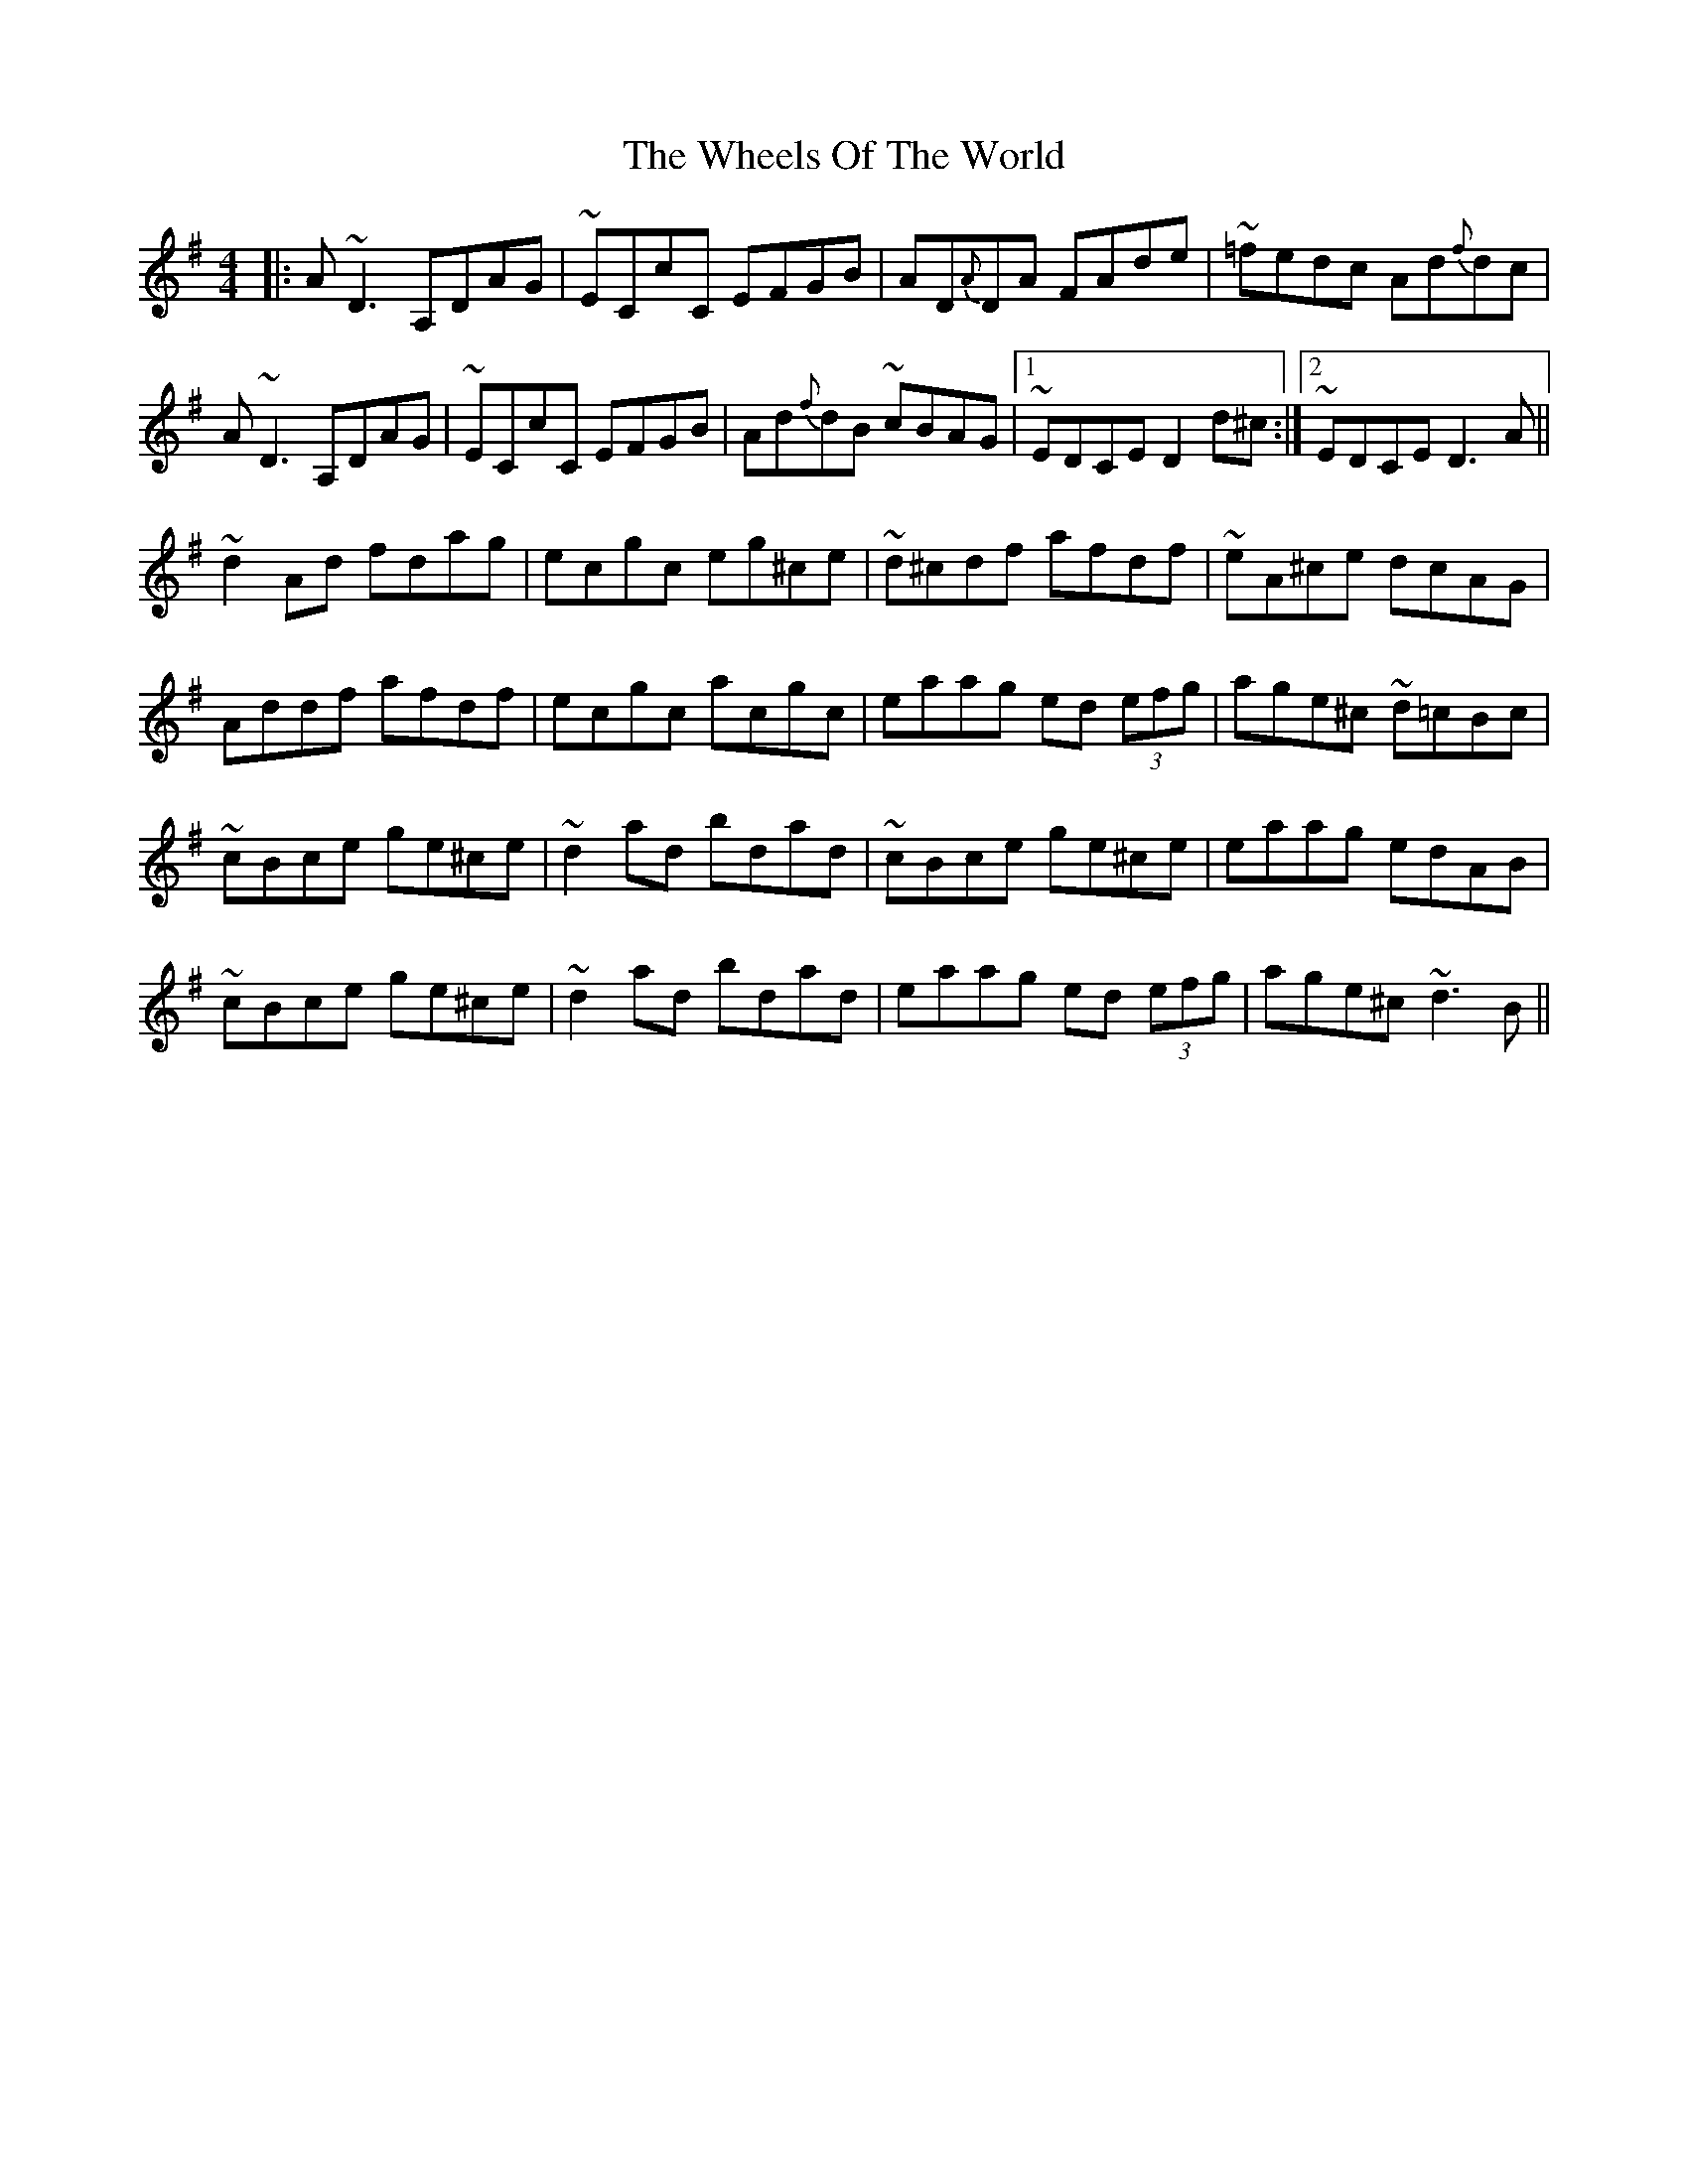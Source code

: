 X: 42527
T: Wheels Of The World, The
R: reel
M: 4/4
K: Dmixolydian
|:A ~D3 A,DAG|~ECcC EFGB|AD{A}DA FAde|~=fedc Ad{f}dc|
A ~D3 A,DAG|~ECcC EFGB|Ad{f}dB ~cBAG|1 ~EDCE D2 d^c:|2 ~EDCE D3 A||
~d2 Ad fdag|ecgc eg^ce|~d^cdf afdf|~eA^ce dcAG|
Addf afdf|ecgc acgc|eaag ed (3efg|age^c ~d=cBc|
~cBce ge^ce|~d2 ad bdad|~cBce ge^ce|eaag edAB|
~cBce ge^ce|~d2 ad bdad|eaag ed (3efg|age^c ~d3 B||

